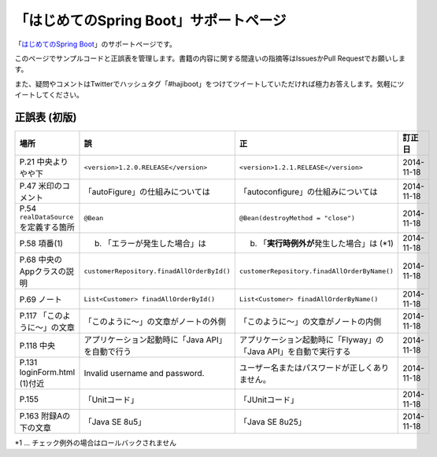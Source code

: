 「はじめてのSpring Boot」サポートページ
********************************************************************************

「\ `はじめてのSpring Boot <http://www.kohgakusha.co.jp/books/detail/978-4-7775-1865-4>`_\ 」のサポートページです。

このページでサンプルコードと正誤表を管理します。書籍の内容に関する間違いの指摘等はIssuesかPull Requestでお願いします。

また、疑問やコメントはTwitterでハッシュタグ「#hajiboot」をつけてツイートしていただければ極力お答えします。気軽にツイートしてください。


正誤表 (初版)
================================================================================

.. list-table::
   :header-rows: 1

   * - 場所
     - 誤
     - 正
     - 訂正日
   * - P.21 中央よりやや下
     - \ ``<version>1.2.0.RELEASE</version>``\ 
     - \ ``<version>1.2.1.RELEASE</version>``\ 
     - 2014-11-18
   * - P.47 米印のコメント
     - 「autoFigure」の仕組みについては
     - 「autoconfigure」の仕組みについては
     - 2014-11-18
   * - P.54 \ ``realDataSource``\ を定義する箇所
     - \ ``@Bean``\ 
     - \ ``@Bean(destroyMethod = "close")``\ 
     - 2014-11-18
   * - P.58 項番(1)
     - (b) 「エラーが発生した場合」は 
     - (b) 「\ **実行時例外が**\ 発生した場合」は (*1)
     - 2014-11-18
   * - P.68 中央のAppクラスの説明
     - \ ``customerRepository.finadAllOrderById()``\ 
     - \ ``customerRepository.finadAllOrderByName()``\ 
     - 2014-11-18
   * - P.69 ノート
     - \ ``List<Customer> finadAllOrderById()``\ 
     - \ ``List<Customer> finadAllOrderByName()``\ 
     - 2014-11-18
   * - P.117 「このように～」の文章 
     - 「このように～」の文章がノートの外側
     - 「このように～」の文章がノートの内側
     - 2014-11-18
   * - P.118 中央
     - アプリケーション起動時に「Java API」を自動で行う
     - アプリケーション起動時に「Flyway」の「Java API」を自動で実行する
     - 2014-11-18
   * - P.131 loginForm.html (1)付近
     - Invalid username and password.
     - ユーザー名またはパスワードが正しくありません。
     - 2014-11-18
   * - P.155 
     - 「Unitコード」
     - 「JUnitコード」
     - 2014-11-18
   * - P.163 附録Aの下の文章
     - 「Java SE 8u5」
     - 「Java SE 8u25」
     - 2014-11-18

*1 ... チェック例外の場合はロールバックされません
